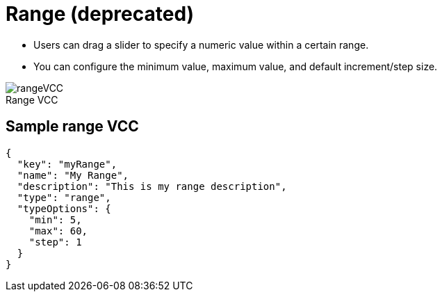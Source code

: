 = Range (deprecated)
:page-slug: range
:page-description: Standard VCC for selecting a numeric value within a certain range.
:figure-caption!:

* Users can
//tag::description[]
drag a slider to specify a numeric value within a certain range.
//end::description[]
* You can configure the minimum value, maximum value, and default increment/step size.

image::rangeVCC.png[title="Range VCC"]

== Sample range VCC

[source,json]
----
{
  "key": "myRange",
  "name": "My Range",
  "description": "This is my range description",
  "type": "range",
  "typeOptions": {
    "min": 5,
    "max": 60,
    "step": 1
  }
}
----
